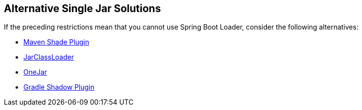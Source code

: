 [[appendix.executable-jar.alternatives]]
== Alternative Single Jar Solutions
If the preceding restrictions mean that you cannot use Spring Boot Loader, consider the following alternatives:

* https://maven.apache.org/plugins/maven-shade-plugin/[Maven Shade Plugin]
* http://www.jdotsoft.com/JarClassLoader.php[JarClassLoader]
* https://sourceforge.net/projects/one-jar/[OneJar]
* https://imperceptiblethoughts.com/shadow/[Gradle Shadow Plugin]

